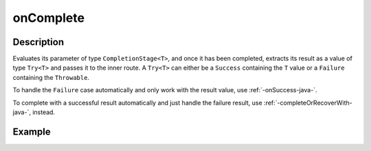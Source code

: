 .. _-onComplete-java-:

onComplete
==========

Description
-----------
Evaluates its parameter of type ``CompletionStage<T>``, and once it has been completed, extracts its
result as a value of type ``Try<T>`` and passes it to the inner route. A ``Try<T>`` can either be a ``Success`` containing
the ``T`` value or a ``Failure`` containing the ``Throwable``.

To handle the ``Failure`` case automatically and only work with the result value, use :ref:`-onSuccess-java-`.

To complete with a successful result automatically and just handle the failure result, use :ref:`-completeOrRecoverWith-java-`, instead.

Example
-------
.. includecode:: ../../../../code/docs/http/javadsl/server/directives/FutureDirectivesExamplesTest.java#onComplete
